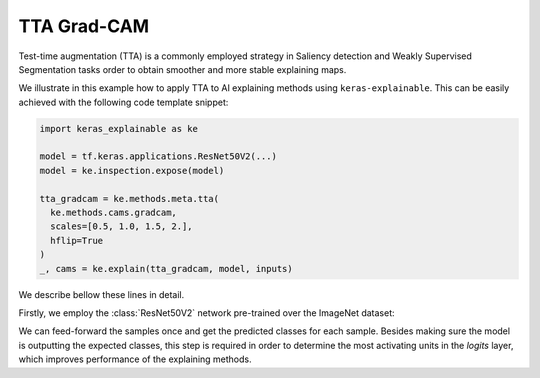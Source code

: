 ============
TTA Grad-CAM
============

Test-time augmentation (TTA) is a commonly employed strategy in Saliency
detection and Weakly Supervised Segmentation tasks order to obtain smoother
and more stable explaining maps.

We illustrate in this example how to apply TTA to AI explaining methods using
``keras-explainable``. This can be easily achieved with the following code
template snippet:

.. code-block:: python

  import keras_explainable as ke

  model = tf.keras.applications.ResNet50V2(...)
  model = ke.inspection.expose(model)

  tta_gradcam = ke.methods.meta.tta(
    ke.methods.cams.gradcam,
    scales=[0.5, 1.0, 1.5, 2.],
    hflip=True
  )
  _, cams = ke.explain(tta_gradcam, model, inputs)

.. jupyter-execute::
  :hide-code:
  :hide-output:

  import os
  import numpy as np
  import pandas as pd
  import tensorflow as tf
  from keras.utils import load_img, img_to_array

  import keras_explainable as ke

  SOURCE_DIRECTORY = 'docs/_static/images/singleton/'
  SAMPLES = 8
  SIZES = (224, 224)

  file_names = os.listdir(SOURCE_DIRECTORY)
  image_paths = [os.path.join(SOURCE_DIRECTORY, f) for f in file_names if f != '_links.txt']
  images = np.stack([img_to_array(load_img(ip).resize(SIZES)) for ip in image_paths])
  images = images.astype("uint8")[:SAMPLES]

We describe bellow these lines in detail.

Firstly, we employ the :class:`ResNet50V2` network pre-trained over the
ImageNet dataset:

.. jupyter-execute::

  input_tensor = tf.keras.Input(shape=(None, None, 3), name='inputs')

  rn50 = tf.keras.applications.ResNet50V2(
    input_tensor=input_tensor,
    classifier_activation=None,
    weights='imagenet',
  )

  print(f'ResNet50 pretrained over ImageNet was loaded.')
  print(f"Spatial map sizes: {rn50.get_layer('avg_pool').input.shape}")

We can feed-forward the samples once and get the predicted classes for each
sample. Besides making sure the model is outputting the expected classes,
this step is required in order to determine the most activating units in the
*logits* layer, which improves performance of the explaining methods.

.. jupyter-execute::

  from tensorflow.keras.applications.imagenet_utils import preprocess_input

  inputs = preprocess_input(images.astype("float").copy(), mode="torch")
  logits = rn50.predict(inputs, verbose=0)
  indices = np.argsort(logits, axis=-1)[:, ::-1]

  explaining_units = indices[:, :1]  # First-most likely classes.

.. jupyter-execute::

  rn50 = ke.inspection.expose(rn50)

  tta_gradcam = ke.methods.meta.tta(
    ke.methods.cams.gradcam,
    scales=[0.5, 1.0, 1.5, 2.],
    hflip=True
  )
  _, cams = ke.explain(
    tta_gradcam, rn50, inputs, explaining_units, batch_size=1
  )

  ke.utils.visualize(
    images,
    overlays=cams.clip(0., 1.).transpose((3, 0, 1, 2)).reshape(-1, *SIZES, 1),
    cols=4
  )
